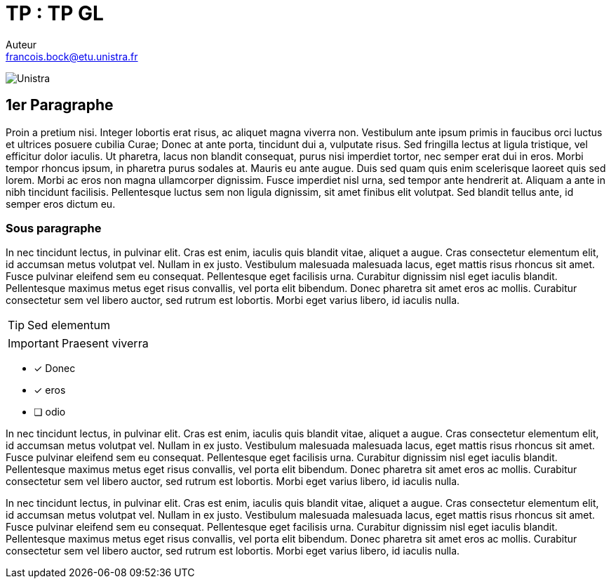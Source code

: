 = TP : TP GL
Auteur <francois.bock@etu.unistra.fr>

image:http://bkn.fr/wp-content/uploads/2015/11/Unistra-logo.jpg[Unistra]

== 1er Paragraphe

Proin a pretium nisi. Integer lobortis erat risus, ac aliquet magna viverra non. Vestibulum ante ipsum primis in faucibus orci luctus et ultrices posuere cubilia Curae; Donec at ante porta, tincidunt dui a, vulputate risus. Sed fringilla lectus at ligula tristique, vel efficitur dolor iaculis. Ut pharetra, lacus non blandit consequat, purus nisi imperdiet tortor, nec semper erat dui in eros. Morbi tempor rhoncus ipsum, in pharetra purus sodales at. Mauris eu ante augue. Duis sed quam quis enim scelerisque laoreet quis sed lorem. Morbi ac eros non magna ullamcorper dignissim. Fusce imperdiet nisl urna, sed tempor ante hendrerit at. Aliquam a ante in nibh tincidunt facilisis. Pellentesque luctus sem non ligula dignissim, sit amet finibus elit volutpat. Sed blandit tellus ante, id semper eros dictum eu. 

=== Sous paragraphe

In nec tincidunt lectus, in pulvinar elit. Cras est enim, iaculis quis blandit vitae, aliquet a augue. Cras consectetur elementum elit, id accumsan metus volutpat vel. Nullam in ex justo. Vestibulum malesuada malesuada lacus, eget mattis risus rhoncus sit amet. Fusce pulvinar eleifend sem eu consequat. Pellentesque eget facilisis urna. Curabitur dignissim nisl eget iaculis blandit. Pellentesque maximus metus eget risus convallis, vel porta elit bibendum. Donec pharetra sit amet eros ac mollis. Curabitur consectetur sem vel libero auctor, sed rutrum est lobortis. Morbi eget varius libero, id iaculis nulla. 

TIP: Sed elementum


IMPORTANT: Praesent viverra



* [*] Donec
* [x] eros
* [ ] odio


In nec tincidunt lectus, in pulvinar elit. Cras est enim, iaculis quis blandit vitae, aliquet a augue. Cras consectetur elementum elit, id accumsan metus volutpat vel. Nullam in ex justo. Vestibulum malesuada malesuada lacus, eget mattis risus rhoncus sit amet. Fusce pulvinar eleifend sem eu consequat. Pellentesque eget facilisis urna. Curabitur dignissim nisl eget iaculis blandit. Pellentesque maximus metus eget risus convallis, vel porta elit bibendum. Donec pharetra sit amet eros ac mollis. Curabitur consectetur sem vel libero auctor, sed rutrum est lobortis. Morbi eget varius libero, id iaculis nulla. 

In nec tincidunt lectus, in pulvinar elit. Cras est enim, iaculis quis blandit vitae, aliquet a augue. Cras consectetur elementum elit, id accumsan metus volutpat vel. Nullam in ex justo. Vestibulum malesuada malesuada lacus, eget mattis risus rhoncus sit amet. Fusce pulvinar eleifend sem eu consequat. Pellentesque eget facilisis urna. Curabitur dignissim nisl eget iaculis blandit. Pellentesque maximus metus eget risus convallis, vel porta elit bibendum. Donec pharetra sit amet eros ac mollis. Curabitur consectetur sem vel libero auctor, sed rutrum est lobortis. Morbi eget varius libero, id iaculis nulla. 
